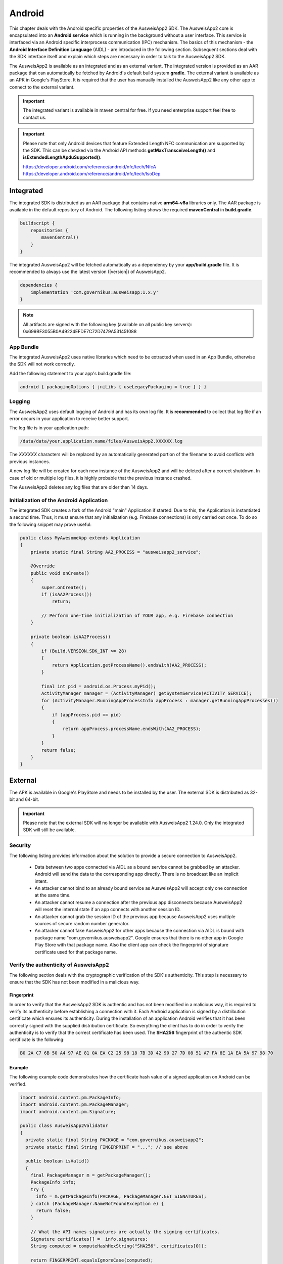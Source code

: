 Android
=======
This chapter deals with the Android specific properties of the AusweisApp2 SDK.
The AusweisApp2 core is encapsulated into an **Android service** which is
running in the background without a user interface. This service is interfaced
via an Android specific interprocess communication (IPC) mechanism. The basics
of this mechanism - the **Android Interface Definition Language** (AIDL) -
are introduced in the following section. Subsequent sections deal with the
SDK interface itself and explain which steps are necessary in order to talk
to the AusweisApp2 SDK.

The AusweisApp2 is available as an integrated and as an external variant.
The integrated version is provided as an AAR package that can automatically
be fetched by Android's default build system **gradle**. The external variant
is available as an APK in Google's PlayStore. It is required that the user
has manually installed the AusweisApp2 like any other app to connect to the
external variant.

.. important::
   The integrated variant is available in maven central for free.
   If you need enterprise support feel free to contact us.

.. important::
   Please note that only Android devices that feature Extended Length
   NFC communication are supported by the SDK.
   This can be checked via the Android API methods **getMaxTransceiveLength()**
   and **isExtendedLengthApduSupported()**.

   https://developer.android.com/reference/android/nfc/tech/NfcA
   https://developer.android.com/reference/android/nfc/tech/IsoDep



Integrated
----------
The integrated SDK is distributed as an AAR package that contains
native **arm64-v8a** libraries only.
The AAR package is available in the default repository of Android.
The following listing shows the required **mavenCentral** in **build.gradle**.

.. code-block:: groovy

  buildscript {
      repositories {
          mavenCentral()
      }
  }


The integrated AusweisApp2 will be fetched automatically as a dependency by
your **app/build.gradle** file.
It is recommended to always use the latest version (|version|) of AusweisApp2.

.. code-block:: groovy

  dependencies {
      implementation 'com.governikus:ausweisapp:1.x.y'
  }



.. note::
  All artifacts are signed with the following key (available on all public
  key servers): 0x699BF3055B0A49224EFDE7C72D7479A531451088

.. seealso::
  The AAR package provides an **AndroidManifest.xml** to register required
  permissions and the background service. If your own AndroidManifest has
  conflicts with our provided file you can add some attributes to resolve
  those conflicts.

  https://developer.android.com/studio/build/manifest-merge.html


App Bundle
^^^^^^^^^^

The integrated AusweisApp2 uses native libraries which need to be extracted when
used in an App Bundle, otherwise the SDK will not work correctly.

Add the following statement to your app's build.gradle file:

.. code-block:: groovy

    android { packagingOptions { jniLibs { useLegacyPackaging = true } } }


Logging
^^^^^^^

The AusweisApp2 uses default logging of Android and has its own log file.
It is **recommended** to collect that log file if an error occurs in
your application to receive better support.

The log file is in your application path:

.. code-block:: text

    /data/data/your.application.name/files/AusweisApp2.XXXXXX.log

The *XXXXXX* characters will be replaced by an automatically generated
portion of the filename to avoid conflicts with previous instances.

A new log file will be created for each new instance of the AusweisApp2 and
will be deleted after a correct shutdown.
In case of old or multiple log files, it is highly probable that the
previous instance crashed.

The AusweisApp2 deletes any log files that are older than 14 days.


Initialization of the Android Application
^^^^^^^^^^^^^^^^^^^^^^^^^^^^^^^^^^^^^^^^^
The integrated SDK creates a fork of the Android "main" Application if started.
Due to this, the Application is instantiated a second time. Thus, it must
ensure that any initialization (e.g. Firebase connections) is only carried out
once. To do so the following snippet may prove useful:

.. code-block:: java

  public class MyAwesomeApp extends Application
  {
      private static final String AA2_PROCESS = "ausweisapp2_service";

      @Override
      public void onCreate()
      {
          super.onCreate();
          if (isAA2Process())
              return;

          // Perform one-time initialization of YOUR app, e.g. Firebase connection
      }

      private boolean isAA2Process()
      {
          if (Build.VERSION.SDK_INT >= 28)
          {
              return Application.getProcessName().endsWith(AA2_PROCESS);
          }

          final int pid = android.os.Process.myPid();
          ActivityManager manager = (ActivityManager) getSystemService(ACTIVITY_SERVICE);
          for (ActivityManager.RunningAppProcessInfo appProcess : manager.getRunningAppProcesses())
          {
              if (appProcess.pid == pid)
              {
                  return appProcess.processName.endsWith(AA2_PROCESS);
              }
          }
          return false;
      }
  }


External
--------
The APK is available in Google's PlayStore and needs to be installed by
the user. The external SDK is distributed as 32-bit and 64-bit.

.. important::
   Please note that the external SDK will no longer be available with AusweisApp2 1.24.0.
   Only the integrated SDK will still be available.


Security
^^^^^^^^
The following listing provides information about the solution to provide a
secure connection to AusweisApp2.

  - Data between two apps connected via AIDL as a bound service cannot be
    grabbed by an attacker. Android will send the data to the corresponding
    app directly. There is no broadcast like an implicit intent.

  - An attacker cannot bind to an already bound service as AusweisApp2 will
    accept only one connection at the same time.

  - An attacker cannot resume a connection after the previous app disconnects
    because AusweisApp2 will reset the internal state if an app connects
    with another session ID.

  - An attacker cannot grab the session ID of the previous app because
    AusweisApp2 uses multiple sources of secure random number generator.

  - An attacker cannot fake AusweisApp2 for other apps because the connection
    via AIDL is bound with package name "com.governikus.ausweisapp2". Google
    ensures that there is no other app in Google Play Store with that package
    name. Also the client app can check the fingerprint of signature certificate
    used for that package name.



Verify the authenticity of AusweisApp2
^^^^^^^^^^^^^^^^^^^^^^^^^^^^^^^^^^^^^^
The following section deals with the cryptographic verification of the SDK's
authenticity. This step is necessary to ensure that the SDK has not been
modified in a malicious way.


Fingerprint
"""""""""""
In order to verify that the AusweisApp2 SDK is authentic and has not been
modified in a malicious way, it is required to verify its authenticity
before establishing a connection with it.
Each Android application is signed by a distribution certificate which
ensures its authenticity. During the installation of an application
Android verifies that it has been correctly signed with the supplied
distribution certificate.
So everything the client has to do in order to verify the authenticity
is to verify that the correct certificate has been used. The **SHA256**
fingerprint of the authentic SDK certificate is the following:

.. code-block:: text

  B0 2A C7 6B 50 A4 97 AE 81 0A EA C2 25 98 18 7B 3D 42 90 27 7D 08 51 A7 FA 8E 1A EA 5A 97 98 70



Example
"""""""
The following example code demonstrates how the certificate
hash value of a signed application on Android can be verified.

.. code-block:: java

  import android.content.pm.PackageInfo;
  import android.content.pm.PackageManager;
  import android.content.pm.Signature;

  public class AusweisApp2Validator
  {
    private static final String PACKAGE = "com.governikus.ausweisapp2";
    private static final String FINGERPRINT = "..."; // see above

    public boolean isValid()
    {
      final PackageManager m = getPackageManager();
      PackageInfo info;
      try {
        info = m.getPackageInfo(PACKAGE, PackageManager.GET_SIGNATURES);
      } catch (PackageManager.NameNotFoundException e) {
        return false;
      }

      // What the API names signatures are actually the signing certificates.
      Signature certificates[] =  info.signatures;
      String computed = computeHashHexString("SHA256", certificates[0]);

      return FINGERPRINT.equalsIgnoreCase(computed);
    }
  }



Visibility in AndroidManifest.xml
^^^^^^^^^^^^^^^^^^^^^^^^^^^^^^^^^
The client application needs to set the queries element as shown in the
listing below in order to access the AusweisApp2 since Android 11.

.. code-block:: xml

  <queries>
    <package android:name="com.governikus.ausweisapp2" />
  </queries>


.. seealso::

  https://developer.android.com/guide/topics/manifest/queries-element

.. note::
  The integrated variant already provides an **AndroidManifest.xml** with
  prepared queries.



.. _android_import_aidl:

Import the AIDL files
^^^^^^^^^^^^^^^^^^^^^
Android provides an interprocess communication (IPC) mechanism which is based on
messages consisting of primitive types.
In order to abstract from this very basic mechanism, there is the Android
Interface Definition Language (AIDL).
It allows the definition of Java like interfaces.
The Android SDK generates the necessary interface implementations from supplied
AIDL files in order to perform IPC, as if this function had been called directly
in the current process.

In order to interact with the AusweisApp2 SDK there are two AIDL interfaces.
The first one is given to the client application by the SDK and allows the
client to establish a session with the SDK,
to send JSON commands to the SDK and to pass discovered NFC tags to the SDK.

The second AIDL interface is given to the SDK by the client application. It
enables the client to receive the intial session parameters as well as
JSON messages from the SDK. Furthermore it has a function which is called
when an existing connection with the SDK is dropped by the SDK. Both interfaces
are listed below and you need to import them into your build environment.

.. important::
  It is required that you place the AIDL files under subdirectory
  "aidl/com.governikus.ausweisapp2". Also the interface methods
  names must be exactly the same.

.. seealso::

  https://developer.android.com/guide/components/aidl.html

.. note::
  If you implement the integrated variant beside the external variant you do
  **not** need to manually add AIDL files as the AAR package already provides
  those interfaces.


Interface
"""""""""

.. code-block:: java

  package com.governikus.ausweisapp2;

  import com.governikus.ausweisapp2.IAusweisApp2SdkCallback;
  import android.nfc.Tag;

  interface IAusweisApp2Sdk
  {
      boolean connectSdk(IAusweisApp2SdkCallback pCallback);
      boolean send(String pSessionId, String pMessageFromClient);
      boolean updateNfcTag(String pSessionId, in Tag pTag);
  }



Callback
""""""""

.. code-block:: java

  package com.governikus.ausweisapp2;

  interface IAusweisApp2SdkCallback
  {
      void sessionIdGenerated(String pSessionId, boolean pIsSecureSessionId);
      void receive(String pJson);
      void sdkDisconnected();
  }




Background service
------------------
The integrated and external variants use the same method to establish
a connection to the AusweisApp2 SDK. The AusweisApp2 SDK is a background
service in the external AusweisApp2 or an embedded background service
in your own application.


.. _android_binding_service:

Binding to the service
^^^^^^^^^^^^^^^^^^^^^^
In order to start the AusweisApp2 SDK it is necessary to bind to the
Android service supplied by the SDK.
This binding fulfils two purposes:

  - First it starts the SDK.

  - Second it enables the client to establish an IPC connection as
    mentioned above.


Due to the nature of an Android service, there can be only one instance of
the SDK running. If multiple clients bind to the service, they are interacting
with the same instance of the service.
The service is terminated once all previously bound clients are unbound.

To differentiate between different connected clients, virtual sessions are used
once the binding is completed. These sessions are discussed in a separate
section, section :ref:`android_create_session`.



Create connection
"""""""""""""""""
First of all, in order to bind to the service, one needs to instantiate an
Android ServiceConnection.
Subsequently, the object is passed to the Android API and the contained
methods are invoked by Android on service connection and disconnection.


.. code-block:: java

  import android.content.ServiceConnection;

  // [...]

  ServiceConnection mConnection = new ServiceConnection()
  {
    @Override
    public void onServiceConnected(ComponentName className, IBinder service)
    {
        // ... details below
    }

    @Override
    public void onServiceDisconnected(ComponentName className)
    {
        // ... details below
    }
  }



.. _android_raw_connection:

Bind service to raw connection
""""""""""""""""""""""""""""""
In order to perform the actual binding a directed Intent, which identifies
the AusweisApp2 SDK, is created.
This Intent is sent to the Android API along with the ServiceConnection
created above. This API call either starts up the SDK if it is the
first client, or connects to the running SDK instance if there is already
another client bound.

If you use the external variant of AusweisApp2 you need to pass the package
name of Governikus. Otherwise you need to pass your own package name
as the integrated variant is a background service of your application.


.. code-block:: java

  import android.app.Activity;
  import android.content.Context;
  import android.content.Intent;

  // [...]

  String pkg = "com.governikus.ausweisapp2";

  boolean useIntegrated = true; // use external or integrated
  if (useIntegrated)
    pkg = getApplicationContext().getPackageName();

  String name = "com.governikus.ausweisapp2.START_SERVICE";
  Intent serviceIntent = new Intent(name);
  serviceIntent.setPackage(pkg);
  bindService(serviceIntent, mConnection, Context.BIND_AUTO_CREATE);

.. seealso::

  https://developer.android.com/guide/components/bound-services.html

  https://developer.android.com/reference/android/app/Activity.html



Redirect to Play Store
""""""""""""""""""""""
It is necessary that AusweisApp2 is installed in order to use the external SDK.
It is recommended to check and display a message in case the user needs
to install AusweisApp2 first. Also, the user should be redirected to
the Play Store entry to find the app.


.. code-block:: java

  import android.content.ActivityNotFoundException;
  import android.content.pm.ResolveInfo;
  import android.net.Uri;
  import java.util.List;

  PackageManager m = getPackageManager();
  List<ResolveInfo> list = m.queryIntentServices(serviceIntent, PackageManager.MATCH_ALL);

  if (list == null || list.isEmpty())
  {
    final String name = "com.governikus.ausweisapp2";
    try {
      startActivity(new Intent(Intent.ACTION_VIEW, Uri.parse("market://details?id=" + name)));
    } catch (ActivityNotFoundException e) {
      // Use the browser if Play Store is not installed, too!
      startActivity(new Intent(Intent.ACTION_VIEW, Uri.parse("https://play.google.com/store/apps/details?id=" + name)));
    }
  }

.. note::
  This is not necessary if you use the integrated variant.



.. _android_init_aidl:

Initializing the AIDL connection
""""""""""""""""""""""""""""""""
Once the Android service of the AusweisApp2 SDK is successfully started
and bound to by the client,
the Android system calls the onServiceConnected method of the ServiceConnection
created and supplied above.
This method receives an instance of the IBinder Android service interface.

The IBinder is then used by the client application to initialize the auto
generated AIDL stub
in order to use the AIDL IPC mechanism.
The used stub is supposed to be auto generated by the Android SDK if you have
properly configured your build environment.

The stub initialization returns an instance of **IAusweisApp2Sdk** which is used
to interact with the SDK.
The example below stores this instance in the member variable mSdk.

.. code-block:: java

  import android.content.ComponentName;
  import android.content.ServiceConnection;
  import android.os.IBinder;

  import com.governikus.ausweisapp2.IAusweisApp2Sdk;

  // [...]

  IAusweisApp2Sdk mSdk;

  ServiceConnection mConnection = new ServiceConnection(){
    @Override
    public void onServiceConnected(ComponentName className, IBinder service)
    {
        try {
            mSdk = IAusweisApp2Sdk.Stub.asInterface(service);
        } catch (ClassCastException|RemoteException e) {
            // ...
        }
    }

    @Override
    public void onServiceDisconnected(ComponentName className)
    {
        mSdk = null;
    }
  }

.. seealso::

  :ref:`android_import_aidl`



.. _android_create_session:

Create session to AusweisApp2
^^^^^^^^^^^^^^^^^^^^^^^^^^^^^
Once your client is bound to the AusweisApp2 SDK service and you have initialized
the AIDL IPC mechanism, you are ready to use the actual SDK API.

Since the Android system does not allow to limit the number of clients which
can connect to a service, the SDK API uses custom **sessions** to manage the
connected clients. There is a maximum of one established session at a time.

In order to open a session with the SDK you need to pass an
instance of **IAusweisApp2SdkCallback** to the **connectSdk** function of your
previously acquired instance of **IAusweisApp2Sdk**. If your callback is accepted,
the function returns true. Otherwise there is a problem with your supplied callback.
Sessions will be disconnected once the IBinder instance of the connected client is
invalidated, another communication error occurs or another Client connects. Please see
:ref:`android_disconnect_sdk` for instructions to gracefully disconnect from the SDK.

As mentioned above: If there already is a connected client and a second client attempts
to connect, the first client is disconnected and the second client is granted exclusive
access to the SDK. The first client is informed via its callback by **sdkDisconnected**.
The second client is presented a fresh environment and it has no access to any data of
the first client.

If you have successfully established a session, the **sessionIdGenerated** function
of your callback is invoked. With this invocation you receive two arguments.
**pIsSecureSessionId** is true if the SDK was able to gather enough entropy in
order to generate a secure random session ID. If it is false, there is no
session ID passed. There is nothing you can do about such an error. It results from
a problem with the random number generator, which in turn is very likely the result of
an ongoing local attack. The device should be considered manipulated and the user should be
informed.

On success **pSessionId** holds the actual session ID generated by the SDK.
This ID is used to identify your session and you need to pass it to all future SDK
function invocations of this session.

The listing below shows an example for an instantiation of IAusweisApp2SdkCallback
and establishing a session.




.. code-block:: java

  import com.governikus.ausweisapp2.IAusweisApp2Sdk;
  import com.governikus.ausweisapp2.IAusweisApp2SdkCallback;

  // [...]

  LocalCallback mCallback = new LocalCallback();
  class LocalCallback extends IAusweisApp2SdkCallback.Stub
  {
    public String mSessionID = null;

    @Override
    public void sessionIdGenerated(
      String pSessionId, boolean pIsSecureSessionId) throws RemoteException
    {
        mSessionID = pSessionId;
    }

    @Override
    public void receive(String pJson) throws RemoteException
    {
        // handle message from SDK
    }
  }

  // [...]

  try
  {
    if (!mSdk.connectSdk(mCallback))
    {
        // already connected? Handle error...
    }
  }
  catch (RemoteException e)
  {
      // handle exception
  }

.. seealso::

  :ref:`android_init_aidl`
  :ref:`android_disconnect_sdk`



Send command
""""""""""""
In order to send a JSON command to the AusweisApp2 SDK, you need to invoke
the **send** function of your instance of **IAusweisApp2Sdk**. For this command
to be processed by the SDK you need to supply the session ID which you have
previously received. The listing below shows an example.



.. code-block:: java

  String cmd = "{\"cmd\": \"GET_INFO\"}";
  try
  {
    if (!mSdk.send(mCallback.mSessionID, cmd))
    {
        // disconnected? Handle error...
    }
  }
  catch (RemoteException e)
  {
      // handle exception
  }




Receive message
"""""""""""""""
Messages from the AusweisApp2 SDK are passed to you via the same instance of
**IAusweisApp2SdkCallback** in which you have received the session ID.
The **receive** method is called each time the SDK sends a message.

.. seealso::

  :ref:`android_create_session`


.. _android_disconnect_sdk:

Disconnect from SDK
^^^^^^^^^^^^^^^^^^^
In order to disconnect from the AusweisApp2 SDK you need to invalidate your
instance of **IBinder**. There are two possibilities to do this. The first
one is to unbind from the SDK Android service to undo your binding, like
shown in the code listing below. The second one is to return false in the
**pingBinder** function of your IBinder instance.

.. code-block:: java

  unbindService(mConnection);

.. seealso::

  :ref:`android_binding_service`

  https://developer.android.com/reference/android/os/IBinder.html




.. _android_nfc_tags:

Passing NFC tags to the SDK
^^^^^^^^^^^^^^^^^^^^^^^^^^^
NFC tags can only be detected by applications which have a foreground window
on the Android platform. A common workaround for this problem is
to equip background services with a transparent window which is shown
to dispatch NFC tags.

However, if there are multiple applications installed, which are capable
of dispatching NFC tags, the Android system will display an **App Chooser**
for each discovered tag enabling the user to select the appropriate application
to handle the NFC tag. To have such a chooser
display the name and image of the client application instead of the SDK,
the client application is required to dispatch discovered NFC tags and to
pass them to the SDK.

Furthermore, this interface design enables the client application to do
**foreground dispatching** of NFC tags. If the active application registers itself for
foreground dispatching, it receives discovered NFC tags directly without
Android displaying an App Chooser.


Permissions in AndroidManifest.xml
""""""""""""""""""""""""""""""""""
The client applications needs to register the NFC permission as shown in the
listing below in order to access the NFC reader hardware.

.. code-block:: xml

  <uses-permission android:name="android.permission.NFC"/>


.. seealso::

  https://developer.android.com/guide/topics/security/permissions.html

.. note::
  The integrated variant already provides an **AndroidManifest.xml** with
  prepared permissions.



Intent-Filter in AndroidManifest.xml
""""""""""""""""""""""""""""""""""""
In order to be informed about attached NFC tags by Android, the client
application is required to register an intent filter. The appropriate
filter is shown in the listing below.

.. code-block:: xml

  <intent-filter>
    <action android:name="android.nfc.action.TECH_DISCOVERED" />
  </intent-filter>
  <meta-data android:name="android.nfc.action.TECH_DISCOVERED" android:resource="@xml/nfc_tech_filter" />

.. seealso::

  https://developer.android.com/guide/components/intents-filters.html


NFC Technology Filter
"""""""""""""""""""""
Since there are many different kinds of NFC tags, Android requires the
application to register a technology filter for the kind of tags the application
wants to receive. The proper filter for the German eID card is shown
in the listing below.

.. code-block:: xml

  <resources xmlns:xliff="urn:oasis:names:tc:xliff:document:1.2">
    <tech-list>
      <tech>android.nfc.tech.IsoDep</tech>
    </tech-list>
  </resources>



Implementation
""""""""""""""
As it is common on the Android platform, information is sent to applications
encapsulated in instances of the **Intent** class. In order to process newly
discovered NFC tags, Intents which are given to the application need to be
checked for the parcelable NFC extra as shown in the code listing below.
Subsequently the client is required to send them to the AusweisApp2 SDK by
calling the **updateNfcTag** method of the previously acquired **IAusweisApp2Sdk**
instance.
The listing below shows an example for the described process.


.. code-block:: java

  import android.content.Intent;
  import android.nfc.NfcAdapter;
  import android.nfc.Tag;

  import com.governikus.ausweisapp2.IAusweisApp2Sdk;
  import com.governikus.ausweisapp2.IAusweisApp2SdkCallback;

  // [...]

  void handleIntent(Intent intent)
  {
    final Tag tag = intent.getParcelableExtra(NfcAdapter.EXTRA_TAG);
    if (tag != null)
    {
      try {
        mSdk.updateNfcTag(mCallback.mSessionID, tag);
      } catch (RemoteException e) {
        // ...
      }
    }
  }






Dispatching NFC tags in foreground
^^^^^^^^^^^^^^^^^^^^^^^^^^^^^^^^^^
As already mentioned under :ref:`android_nfc_tags`, an App Chooser is displayed
for discovered NFC tags by Android if multiple applications which are able to
dispatch NFC tags are installed. An application can suppress this App Chooser
if it registers itself for **foreground dispatching** at runtime. This way NFC
tags are handled directly by the application without a chooser being displayed.
Subsequently the client is required to send them to the AusweisApp2 SDK by
calling the **updateNfcTag** method of the previously acquired **IAusweisApp2Sdk**
instance.
The required steps to handle NFC tags directly are shown in the code listing below
by way of example.


.. code-block:: java

  import android.app.Activity;
  import android.nfc.NfcAdapter;
  import android.nfc.tech.IsoDep;
  import java.util.Arrays;

  import com.governikus.ausweisapp2.IAusweisApp2Sdk;

  class ForegroundDispatcher
  {
    private final Activity mActivity;
    private final NfcAdapter mAdapter;
    private final int mFlags;
    private final NfcAdapter.ReaderCallback mReaderCallback;

    ForegroundDispatcher(Activity pActivity, final IAusweisApp2Sdk pSdk, final String pSdkSessionID)
    {
      mActivity = pActivity;
      mAdapter = NfcAdapter.getDefaultAdapter(mActivity);
      mFlags = NfcAdapter.FLAG_READER_NFC_A | NfcAdapter.FLAG_READER_NFC_B | NfcAdapter.FLAG_READER_SKIP_NDEF_CHECK;
      mReaderCallback = new NfcAdapter.ReaderCallback()
      {
        public void onTagDiscovered(Tag pTag)
        {
          if (Arrays.asList(pTag.getTechList()).contains(IsoDep.class.getName()))
          {
            pSdk.updateNfcTag(pSdkSessionID, pTag);
          }
        }
      };
    }

    void enable()
    {
      if (mAdapter != null)
      {
        mAdapter.enableReaderMode(mActivity, mReaderCallback, mFlags, null);
      }
    }

    void disable()
    {
      if (mAdapter != null)
      {
        mAdapter.disableReaderMode(mActivity);
      }
    }
  }

  // [...]

  ForegroundDispatcher mDispatcher = new ForegroundDispatcher(this);



The example implementation from above needs to be invoked when the application
is brought to foreground and when it looses focus. An example for appropriate
places are the **onResume** and the **onPause** methods of Activities as shown
in the code listing below.

.. code-block:: java

  @Override
  public void onResume()
  {
    super.onResume();
    mDispatcher.enable();
  }

  @Override
  public void onPause()
  {
    super.onPause();
    mDispatcher.disable();
  }


.. seealso::

  https://developer.android.com/reference/android/app/Activity.html#ActivityLifecycle
